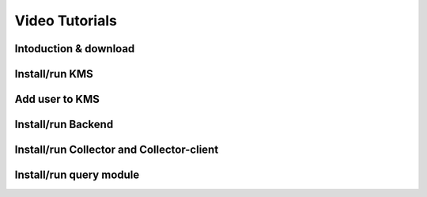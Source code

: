 Video Tutorials
===============

Intoduction & download
----------------------

.. raw:: html

	<video width=100% controls>
	  <source src="../_static/video-tutorial/1.intro-download.mp4" type="video/mp4">
	  Your browser does not support HTML video.
	</video>


Install/run KMS
------------

.. raw:: html

	<video width=100% controls>
	  <source src="../_static/video-tutorial/2.KMS.mp4" type="video/mp4">
	  Your browser does not support HTML video.
	</video>

Add user to KMS
-----------------

.. raw:: html

	<video width=100% controls>
	  <source src="../_static/video-tutorial/3.KMS-add-user.mp4" type="video/mp4">
	  Your browser does not support HTML video.
	</video>

Install/run Backend
----------------

.. raw:: html

	<video width=100% controls>
	  <source src="../_static/video-tutorial/4.backend.mp4" type="video/mp4">
	  Your browser does not support HTML video.
	</video>


Install/run Collector and Collector-client
---------------------------------------

.. raw:: html

	<video width=100% controls>
	  <source src="../_static/video-tutorial/5.collector-colclient.mp4" type="video/mp4">
	  Your browser does not support HTML video.
	</video>


Install/run query module
-----------------------------

.. raw:: html

	<video width=100% controls>
	  <source src="../_static/video-tutorial/6.query.mp4" type="video/mp4">
	  Your browser does not support HTML video.
	</video>
